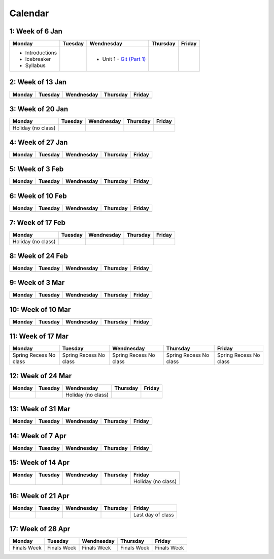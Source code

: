 Calendar
========

1: Week of 6 Jan  
-----------------
+-----------------+------------+---------------------------------------------------------------------------------------------------+------------+------------+
| Monday          | Tuesday    | Wendnesday                                                                                        | Thursday   | Friday     |
+=================+============+===================================================================================================+============+============+
| * Introductions |            | * Unit 1 - `Git (Part 1) <https://cs401.readthedocs.io/en/latest/unit02/version_control_1.html>`_ |            |            |
| * Icebreaker    |            |                                                                                                   |            |            |
| * Syllabus      |            |                                                                                                   |            |            |
+-----------------+------------+---------------------------------------------------------------------------------------------------+------------+------------+

2: Week of 13 Jan
-----------------
+------------+------------+------------+------------+------------+
| Monday     | Tuesday    | Wendnesday | Thursday   | Friday     |
+============+============+============+============+============+
|            |            |            |            |            |
+------------+------------+------------+------------+------------+

3: Week of 20 Jan  
-----------------
+-------------------+------------+------------+------------+------------+
| Monday            | Tuesday    | Wendnesday | Thursday   | Friday     |
+===================+============+============+============+============+
|Holiday (no class) |            |            |            |            |
+-------------------+------------+------------+------------+------------+

4: Week of 27 Jan
-----------------
+------------+------------+------------+------------+------------+
| Monday     | Tuesday    | Wendnesday | Thursday   | Friday     |
+============+============+============+============+============+
|            |            |            |            |            |
+------------+------------+------------+------------+------------+

5: Week of 3 Feb  
-----------------
+------------+------------+------------+------------+------------+
| Monday     | Tuesday    | Wendnesday | Thursday   | Friday     |
+============+============+============+============+============+
|            |            |            |            |            |
+------------+------------+------------+------------+------------+

6: Week of 10 Feb
-----------------
+------------+------------+------------+------------+------------+
| Monday     | Tuesday    | Wendnesday | Thursday   | Friday     |
+============+============+============+============+============+
|            |            |            |            |            |
+------------+------------+------------+------------+------------+

7: Week of 17 Feb  
-----------------
+------------------+------------+------------+------------+------------+
| Monday           | Tuesday    | Wendnesday | Thursday   | Friday     |
+==================+============+============+============+============+
|Holiday (no class)|            |            |            |            |
+------------------+------------+------------+------------+------------+

8: Week of 24 Feb
-----------------
+------------+------------+------------+------------+------------+
| Monday     | Tuesday    | Wendnesday | Thursday   | Friday     |
+============+============+============+============+============+
|            |            |            |            |            |
+------------+------------+------------+------------+------------+

9: Week of 3 Mar  
-----------------
+------------+------------+------------+------------+------------+
| Monday     | Tuesday    | Wendnesday | Thursday   | Friday     |
+============+============+============+============+============+
|            |            |            |            |            |
+------------+------------+------------+------------+------------+

10: Week of 10 Mar
------------------
+------------+------------+------------+------------+------------+
| Monday     | Tuesday    | Wendnesday | Thursday   | Friday     |
+============+============+============+============+============+
|            |            |            |            |            |
+------------+------------+------------+------------+------------+

11: Week of 17 Mar  
------------------
+---------------+---------------+---------------+---------------+---------------+
|  Monday       | Tuesday       | Wendnesday    | Thursday      | Friday        |
+===============+===============+===============+===============+===============+
| Spring Recess | Spring Recess | Spring Recess | Spring Recess | Spring Recess |
| No class      | No class      | No class      | No class      | No class      |
+---------------+---------------+---------------+---------------+---------------+

12: Week of 24 Mar
------------------
+------------+------------+------------------+------------+------------+
| Monday     | Tuesday    | Wendnesday       | Thursday   | Friday     |
+============+============+==================+============+============+
|            |            |Holiday (no class)|            |            |
+------------+------------+------------------+------------+------------+

13: Week of 31 Mar  
------------------
+------------+------------+------------+------------+------------+
| Monday     | Tuesday    | Wendnesday | Thursday   | Friday     |
+============+============+============+============+============+
|            |            |            |            |            |
+------------+------------+------------+------------+------------+

14: Week of 7 Apr
------------------
+------------+------------+------------+------------+------------+
| Monday     | Tuesday    | Wendnesday | Thursday   | Friday     |
+============+============+============+============+============+
|            |            |            |            |            |
+------------+------------+------------+------------+------------+

15: Week of 14 Apr  
------------------
+------------+------------+------------+------------+------------------+
| Monday     | Tuesday    | Wendnesday | Thursday   | Friday           |
+============+============+============+============+==================+
|            |            |            |            |Holiday (no class)|
+------------+------------+------------+------------+------------------+

16: Week of 21 Apr
------------------
+------------+------------+------------+------------+------------------+
| Monday     | Tuesday    | Wendnesday | Thursday   | Friday           |
+============+============+============+============+==================+
|            |            |            |            |Last day of class |
+------------+------------+------------+------------+------------------+

17: Week of 28 Apr  
------------------
+------------+------------+------------+------------+------------+
| Monday     | Tuesday    | Wendnesday | Thursday   | Friday     |
+============+============+============+============+============+
|Finals Week |Finals Week |Finals Week |Finals Week |Finals Week |
+------------+------------+------------+------------+------------+
